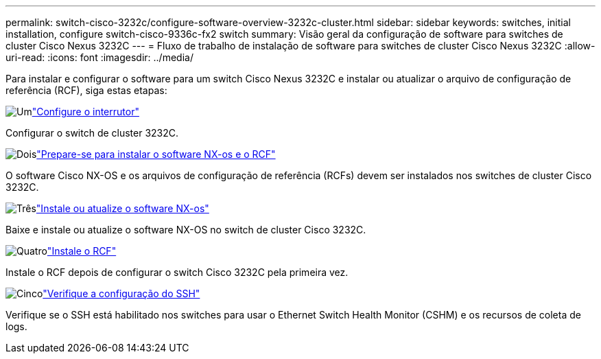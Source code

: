 ---
permalink: switch-cisco-3232c/configure-software-overview-3232c-cluster.html 
sidebar: sidebar 
keywords: switches, initial installation, configure switch-cisco-9336c-fx2 switch 
summary: Visão geral da configuração de software para switches de cluster Cisco Nexus 3232C 
---
= Fluxo de trabalho de instalação de software para switches de cluster Cisco Nexus 3232C
:allow-uri-read: 
:icons: font
:imagesdir: ../media/


[role="lead"]
Para instalar e configurar o software para um switch Cisco Nexus 3232C e instalar ou atualizar o arquivo de configuração de referência (RCF), siga estas etapas:

.image:https://raw.githubusercontent.com/NetAppDocs/common/main/media/number-1.png["Um"]link:setup-switch.html["Configure o interrutor"]
[role="quick-margin-para"]
Configurar o switch de cluster 3232C.

.image:https://raw.githubusercontent.com/NetAppDocs/common/main/media/number-2.png["Dois"]link:prepare-install-cisco-nexus-3232c.html["Prepare-se para instalar o software NX-os e o RCF"]
[role="quick-margin-para"]
O software Cisco NX-OS e os arquivos de configuração de referência (RCFs) devem ser instalados nos switches de cluster Cisco 3232C.

.image:https://raw.githubusercontent.com/NetAppDocs/common/main/media/number-3.png["Três"]link:install-nx-os-software-3232c.html["Instale ou atualize o software NX-os"]
[role="quick-margin-para"]
Baixe e instale ou atualize o software NX-OS no switch de cluster Cisco 3232C.

.image:https://raw.githubusercontent.com/NetAppDocs/common/main/media/number-4.png["Quatro"]link:install-rcf-3232c.html["Instale o RCF"]
[role="quick-margin-para"]
Instale o RCF depois de configurar o switch Cisco 3232C pela primeira vez.

.image:https://raw.githubusercontent.com/NetAppDocs/common/main/media/number-5.png["Cinco"]link:configure-ssh-keys.html["Verifique a configuração do SSH"]
[role="quick-margin-para"]
Verifique se o SSH está habilitado nos switches para usar o Ethernet Switch Health Monitor (CSHM) e os recursos de coleta de logs.
